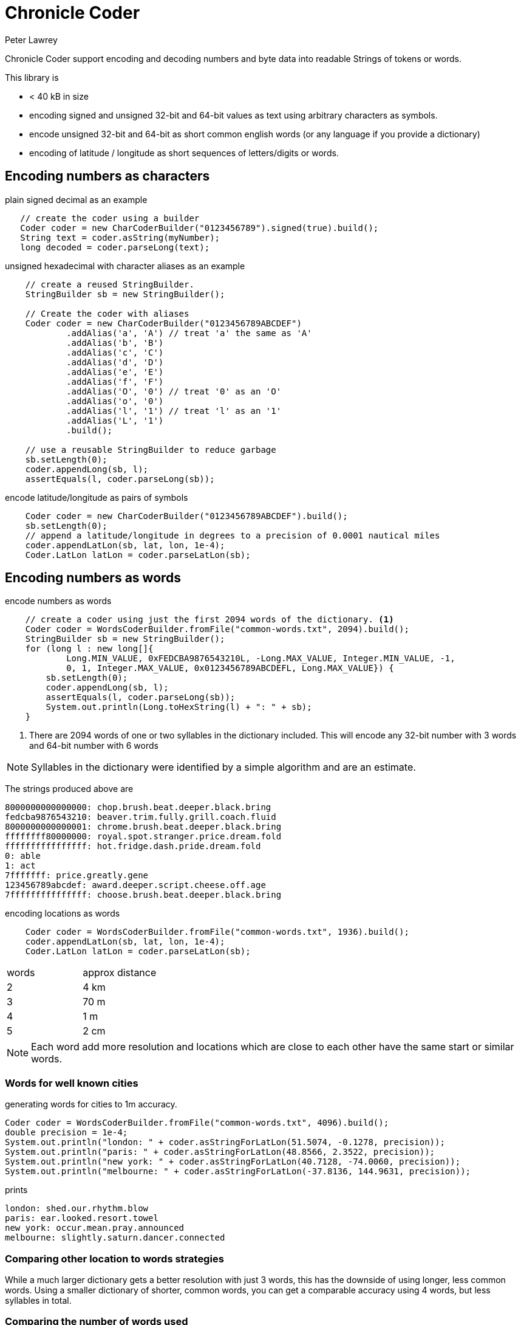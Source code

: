 = Chronicle Coder
Peter Lawrey

Chronicle Coder support encoding and decoding numbers and byte data into readable Strings of tokens or words.

This library is

- < 40 kB in size
- encoding signed and unsigned 32-bit and 64-bit values as text using arbitrary characters as symbols.
- encode unsigned 32-bit and 64-bit as short common english words (or any language if you provide a dictionary)
- encoding of latitude / longitude as short sequences of letters/digits or words.

== Encoding numbers as characters

.plain signed decimal as an example
[source, Java]
----
   // create the coder using a builder
   Coder coder = new CharCoderBuilder("0123456789").signed(true).build();
   String text = coder.asString(myNumber);
   long decoded = coder.parseLong(text);
----

.unsigned hexadecimal with character aliases as an example
[source, Java]
----
    // create a reused StringBuilder.
    StringBuilder sb = new StringBuilder();

    // Create the coder with aliases
    Coder coder = new CharCoderBuilder("0123456789ABCDEF")
            .addAlias('a', 'A') // treat 'a' the same as 'A'
            .addAlias('b', 'B')
            .addAlias('c', 'C')
            .addAlias('d', 'D')
            .addAlias('e', 'E')
            .addAlias('f', 'F')
            .addAlias('O', '0') // treat '0' as an 'O'
            .addAlias('o', '0')
            .addAlias('l', '1') // treat 'l' as an '1'
            .addAlias('L', '1')
            .build();

    // use a reusable StringBuilder to reduce garbage
    sb.setLength(0);
    coder.appendLong(sb, l);
    assertEquals(l, coder.parseLong(sb));
----

.encode latitude/longitude as pairs of symbols
[source, Java]
----
    Coder coder = new CharCoderBuilder("0123456789ABCDEF").build();
    sb.setLength(0);
    // append a latitude/longitude in degrees to a precision of 0.0001 nautical miles
    coder.appendLatLon(sb, lat, lon, 1e-4);
    Coder.LatLon latLon = coder.parseLatLon(sb);
----

== Encoding numbers as words

.encode numbers as words
[source, Java]
----
    // create a coder using just the first 2094 words of the dictionary. <1>
    Coder coder = WordsCoderBuilder.fromFile("common-words.txt", 2094).build();
    StringBuilder sb = new StringBuilder();
    for (long l : new long[]{
            Long.MIN_VALUE, 0xFEDCBA9876543210L, -Long.MAX_VALUE, Integer.MIN_VALUE, -1,
            0, 1, Integer.MAX_VALUE, 0x0123456789ABCDEFL, Long.MAX_VALUE}) {
        sb.setLength(0);
        coder.appendLong(sb, l);
        assertEquals(l, coder.parseLong(sb));
        System.out.println(Long.toHexString(l) + ": " + sb);
    }
----
<1> There are 2094 words of one or two syllables in the dictionary included. This will encode any 32-bit number with 3 words and 64-bit number with 6 words

NOTE: Syllables in the dictionary were identified by a simple algorithm and are an estimate.

The strings produced above are
----
8000000000000000: chop.brush.beat.deeper.black.bring
fedcba9876543210: beaver.trim.fully.grill.coach.fluid
8000000000000001: chrome.brush.beat.deeper.black.bring
ffffffff80000000: royal.spot.stranger.price.dream.fold
ffffffffffffffff: hot.fridge.dash.pride.dream.fold
0: able
1: act
7fffffff: price.greatly.gene
123456789abcdef: award.deeper.script.cheese.off.age
7fffffffffffffff: choose.brush.beat.deeper.black.bring
----

.encoding locations as words
[source, Java]
----
    Coder coder = WordsCoderBuilder.fromFile("common-words.txt", 1936).build();
    coder.appendLatLon(sb, lat, lon, 1e-4);
    Coder.LatLon latLon = coder.parseLatLon(sb);
----

|===
| words | approx distance
| 2 | 4 km
| 3 | 70 m
| 4 | 1 m
| 5 | 2 cm
|===

NOTE: Each word add more resolution and locations which are close to each other have the same start or similar words.

=== Words for well known cities

.generating words for cities to 1m accuracy.
[source, Java]
----
Coder coder = WordsCoderBuilder.fromFile("common-words.txt", 4096).build();
double precision = 1e-4;
System.out.println("london: " + coder.asStringForLatLon(51.5074, -0.1278, precision));
System.out.println("paris: " + coder.asStringForLatLon(48.8566, 2.3522, precision));
System.out.println("new york: " + coder.asStringForLatLon(40.7128, -74.0060, precision));
System.out.println("melbourne: " + coder.asStringForLatLon(-37.8136, 144.9631, precision));
----

prints

----
london: shed.our.rhythm.blow
paris: ear.looked.resort.towel
new york: occur.mean.pray.announced
melbourne: slightly.saturn.dancer.connected
----

=== Comparing other location to words strategies

While a much larger dictionary gets a better resolution with just 3 words,
this has the downside of using longer, less common words.
Using a smaller dictionary of shorter, common words, you can get a comparable
accuracy using 4 words, but less syllables in total.

=== Comparing the number of words used

|===
| London as | latitude, longitude | Google maps | location
| shed.our.rhythm.blow | 51.5074,-0.1278 | https://maps.google.com/maps?q=51.5074,+-0.1278 | Trafalgar Square
| may.clear.broadway | 51.5077,-0.1284 | https://maps.google.com/maps?q=51.5077,+-0.1284 | Across the road from Trafalgar Square
| may.clear | 51.5259,-0.1318 | https://maps.google.com/maps?q=51.5259,+-0.1318 | Fitzrovia
| may | 52.0313,-2.8125 | https://maps.google.com/maps?q=52.0313,+-2.8125 | The Saffrons, Wales
|===






